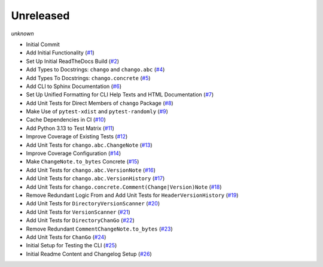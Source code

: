 Unreleased
==========
*unknown*

- Initial Commit
- Add Initial Functionality \(`#1 <https://github.com/Bibo-Joshi/chango/pull/1>`_\)
- Set Up Initial ReadTheDocs Build \(`#2 <https://github.com/Bibo-Joshi/chango/pull/2>`_\)
- Add Types to Docstrings: ``chango`` and ``chango.abc`` \(`#4 <https://github.com/Bibo-Joshi/chango/pull/4>`_\)
- Add Types To Docstrings: ``chango.concrete`` \(`#5 <https://github.com/Bibo-Joshi/chango/pull/5>`_\)
- Add CLI to Sphinx Documentation \(`#6 <https://github.com/Bibo-Joshi/chango/pull/6>`_\)
- Set Up Unified Formatting for CLI Help Texts and HTML Documentation \(`#7 <https://github.com/Bibo-Joshi/chango/pull/7>`_\)
- Add Unit Tests for Direct Members of ``chango`` Package \(`#8 <https://github.com/Bibo-Joshi/chango/pull/8>`_\)
- Make Use of ``pytest-xdist`` and ``pytest-randomly`` \(`#9 <https://github.com/Bibo-Joshi/chango/pull/9>`_\)
- Cache Dependencies in CI \(`#10 <https://github.com/Bibo-Joshi/chango/pull/10>`_\)
- Add Python 3.13 to Test Matrix \(`#11 <https://github.com/Bibo-Joshi/chango/pull/11>`_\)
- Improve Coverage of Existing Tests \(`#12 <https://github.com/Bibo-Joshi/chango/pull/12>`_\)
- Add Unit Tests for ``chango.abc.ChangeNote`` \(`#13 <https://github.com/Bibo-Joshi/chango/pull/13>`_\)
- Improve Coverage Configuration \(`#14 <https://github.com/Bibo-Joshi/chango/pull/14>`_\)
- Make ``ChangeNote.to_bytes`` Concrete \(`#15 <https://github.com/Bibo-Joshi/chango/pull/15>`_\)
- Add Unit Tests for ``chango.abc.VersionNote`` \(`#16 <https://github.com/Bibo-Joshi/chango/pull/16>`_\)
- Add Unit Tests for ``chango.abc.VersionHistory`` \(`#17 <https://github.com/Bibo-Joshi/chango/pull/17>`_\)
- Add Unit Tests for ``chango.concrete.Comment(Change|Version)Note`` \(`#18 <https://github.com/Bibo-Joshi/chango/pull/18>`_\)
- Remove Redundant Logic From and Add Unit Tests for ``HeaderVersionHistory`` \(`#19 <https://github.com/Bibo-Joshi/chango/pull/19>`_\)
- Add Unit Tests for ``DirectoryVersionScanner`` \(`#20 <https://github.com/Bibo-Joshi/chango/pull/20>`_\)
- Add Unit Tests for ``VersionScanner`` \(`#21 <https://github.com/Bibo-Joshi/chango/pull/21>`_\)
- Add Unit Tests for ``DirectoryChanGo`` \(`#22 <https://github.com/Bibo-Joshi/chango/pull/22>`_\)
- Remove Redundant ``CommentChangeNote.to_bytes`` \(`#23 <https://github.com/Bibo-Joshi/chango/pull/23>`_\)
- Add Unit Tests for ``ChanGo`` \(`#24 <https://github.com/Bibo-Joshi/chango/pull/24>`_\)
- Initial Setup for Testing the CLI \(`#25 <https://github.com/Bibo-Joshi/chango/pull/25>`_\)
- Initial Readme Content and Changelog Setup (`#26 <https://github.com/Bibo-Joshi/chango/pull/26>`_)